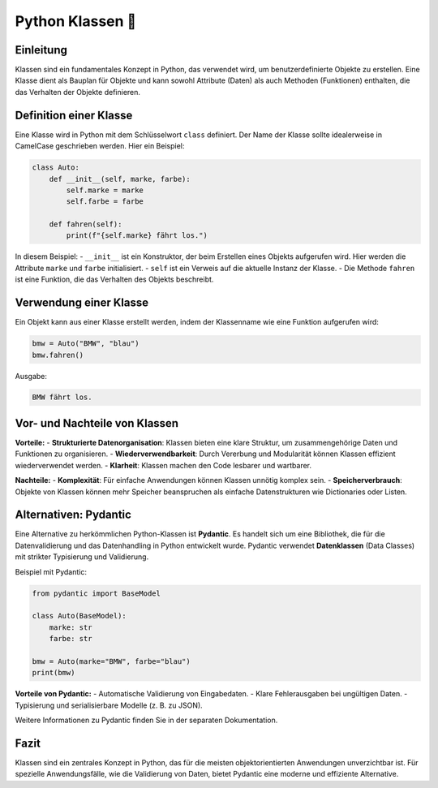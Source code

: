 Python Klassen 🔲
==================

Einleitung
----------

Klassen sind ein fundamentales Konzept in Python, das verwendet wird, um benutzerdefinierte Objekte zu erstellen. Eine Klasse dient als Bauplan für Objekte und kann sowohl Attribute (Daten) als auch Methoden (Funktionen) enthalten, die das Verhalten der Objekte definieren.

Definition einer Klasse
-----------------------

Eine Klasse wird in Python mit dem Schlüsselwort ``class`` definiert. Der Name der Klasse sollte idealerweise in CamelCase geschrieben werden. Hier ein Beispiel:

.. code-block:: python

    class Auto:
        def __init__(self, marke, farbe):
            self.marke = marke
            self.farbe = farbe

        def fahren(self):
            print(f"{self.marke} fährt los.")

In diesem Beispiel:
- ``__init__`` ist ein Konstruktor, der beim Erstellen eines Objekts aufgerufen wird. Hier werden die Attribute ``marke`` und ``farbe`` initialisiert.
- ``self`` ist ein Verweis auf die aktuelle Instanz der Klasse.
- Die Methode ``fahren`` ist eine Funktion, die das Verhalten des Objekts beschreibt.

Verwendung einer Klasse
-----------------------

Ein Objekt kann aus einer Klasse erstellt werden, indem der Klassenname wie eine Funktion aufgerufen wird:

.. code-block:: python

    bmw = Auto("BMW", "blau")
    bmw.fahren()

Ausgabe:

.. code-block:: text

    BMW fährt los.

Vor- und Nachteile von Klassen
------------------------------

**Vorteile:**
- **Strukturierte Datenorganisation**: Klassen bieten eine klare Struktur, um zusammengehörige Daten und Funktionen zu organisieren.
- **Wiederverwendbarkeit**: Durch Vererbung und Modularität können Klassen effizient wiederverwendet werden.
- **Klarheit**: Klassen machen den Code lesbarer und wartbarer.

**Nachteile:**
- **Komplexität**: Für einfache Anwendungen können Klassen unnötig komplex sein.
- **Speicherverbrauch**: Objekte von Klassen können mehr Speicher beanspruchen als einfache Datenstrukturen wie Dictionaries oder Listen.

Alternativen: Pydantic
----------------------

Eine Alternative zu herkömmlichen Python-Klassen ist **Pydantic**. Es handelt sich um eine Bibliothek, die für die Datenvalidierung und das Datenhandling in Python entwickelt wurde. Pydantic verwendet **Datenklassen** (Data Classes) mit strikter Typisierung und Validierung.

Beispiel mit Pydantic:

.. code-block:: python

    from pydantic import BaseModel

    class Auto(BaseModel):
        marke: str
        farbe: str

    bmw = Auto(marke="BMW", farbe="blau")
    print(bmw)

**Vorteile von Pydantic:**
- Automatische Validierung von Eingabedaten.
- Klare Fehlerausgaben bei ungültigen Daten.
- Typisierung und serialisierbare Modelle (z. B. zu JSON).

Weitere Informationen zu Pydantic finden Sie in der separaten Dokumentation.

Fazit
-----

Klassen sind ein zentrales Konzept in Python, das für die meisten objektorientierten Anwendungen unverzichtbar ist. Für spezielle Anwendungsfälle, wie die Validierung von Daten, bietet Pydantic eine moderne und effiziente Alternative.

